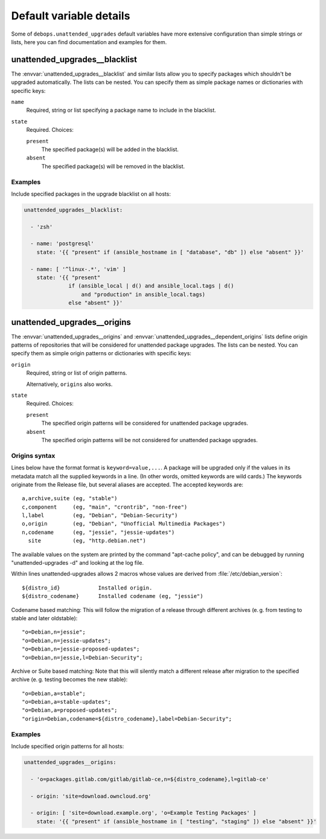 .. Copyright (C) 2015-2016 Maciej Delmanowski <drybjed@gmail.com>
.. Copyright (C) 2016      Robin Schneider <ypid@riseup.net>
.. Copyright (C) 2015-2016 DebOps <https://debops.org/>
.. SPDX-License-Identifier: GPL-3.0-only

Default variable details
========================

Some of ``debops.unattended_upgrades`` default variables have more extensive
configuration than simple strings or lists, here you can find documentation and
examples for them.

.. only:: html

   .. contents::
      :local:
      :depth: 1


.. _unattended_upgrades__ref_blacklist:

unattended_upgrades__blacklist
------------------------------

The :envvar:`unattended_upgrades__blacklist` and similar lists allow you to specify
packages which shouldn't be upgraded automatically. The lists can be nested. You
can specify them as simple package names or dictionaries with specific keys:

``name``
  Required, string or list specifying a package name to include in the
  blacklist.

``state``
  Required. Choices:

  ``present``
    The specified package(s) will be added in the blacklist.

  ``absent``
    The specified package(s) will be removed in the blacklist.

Examples
~~~~~~~~

Include specified packages in the upgrade blacklist on all hosts:

.. code-block:: yaml

   unattended_upgrades__blacklist:

     - 'zsh'

     - name: 'postgresql'
       state: '{{ "present" if (ansible_hostname in [ "database", "db" ]) else "absent" }}'

     - name: [ '^linux-.*', 'vim' ]
       state: '{{ "present"
                 if (ansible_local | d() and ansible_local.tags | d()
                     and "production" in ansible_local.tags)
                 else "absent" }}'


.. _unattended_upgrades__ref_origins:

unattended_upgrades__origins
----------------------------

The :envvar:`unattended_upgrades__origins` and
:envvar:`unattended_upgrades__dependent_origins` lists define origin patterns of
repositories that will be considered for unattended package upgrades.
The lists can be nested.
You can specify them as simple origin patterns or dictionaries with specific
keys:

``origin``
  Required, string or list of origin patterns.

  Alternatively, ``origins`` also works.

``state``
  Required. Choices:

  ``present``
    The specified origin patterns will be considered for unattended package upgrades.

  ``absent``
    The specified origin patterns will be not considered for unattended package upgrades.


Origins syntax
~~~~~~~~~~~~~~

.. Copied from the /etc/apt/apt.conf.d/50unattended-upgrades file.

Lines below have the format format is ``keyword=value,...``.  A
package will be upgraded only if the values in its metadata match
all the supplied keywords in a line.  (In other words, omitted
keywords are wild cards.) The keywords originate from the Release
file, but several aliases are accepted.  The accepted keywords are::

  a,archive,suite (eg, "stable")
  c,component     (eg, "main", "crontrib", "non-free")
  l,label         (eg, "Debian", "Debian-Security")
  o,origin        (eg, "Debian", "Unofficial Multimedia Packages")
  n,codename      (eg, "jessie", "jessie-updates")
    site          (eg, "http.debian.net")

The available values on the system are printed by the command
"apt-cache policy", and can be debugged by running
"unattended-upgrades -d" and looking at the log file.

Within lines unattended-upgrades allows 2 macros whose values are
derived from :file:`/etc/debian_version`::

  ${distro_id}            Installed origin.
  ${distro_codename}      Installed codename (eg, "jessie")

Codename based matching:
This will follow the migration of a release through different
archives (e. g. from testing to stable and later oldstable)::

     "o=Debian,n=jessie";
     "o=Debian,n=jessie-updates";
     "o=Debian,n=jessie-proposed-updates";
     "o=Debian,n=jessie,l=Debian-Security";

Archive or Suite based matching:
Note that this will silently match a different release after
migration to the specified archive (e. g. testing becomes the
new stable)::

     "o=Debian,a=stable";
     "o=Debian,a=stable-updates";
     "o=Debian,a=proposed-updates";
     "origin=Debian,codename=${distro_codename},label=Debian-Security";

Examples
~~~~~~~~

Include specified origin patterns for all hosts:

.. code-block:: yaml

   unattended_upgrades__origins:

     - 'o=packages.gitlab.com/gitlab/gitlab-ce,n=${distro_codename},l=gitlab-ce'

     - origin: 'site=download.owncloud.org'

     - origin: [ 'site=download.example.org', 'o=Example Testing Packages' ]
       state: '{{ "present" if (ansible_hostname in [ "testing", "staging" ]) else "absent" }}'
